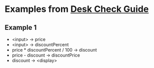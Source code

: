 * Examples from [[https://sites.google.com/a/campioncollege.com/it_eveningschoool/problem-solving-and-programming/desk-check-guide][Desk Check Guide]]
** Example 1
- <input> -> price
- <input> -> discountPercent
- price * discountPercent / 100 -> discount
- price - discount -> discountPrice
- discount -> <display>
